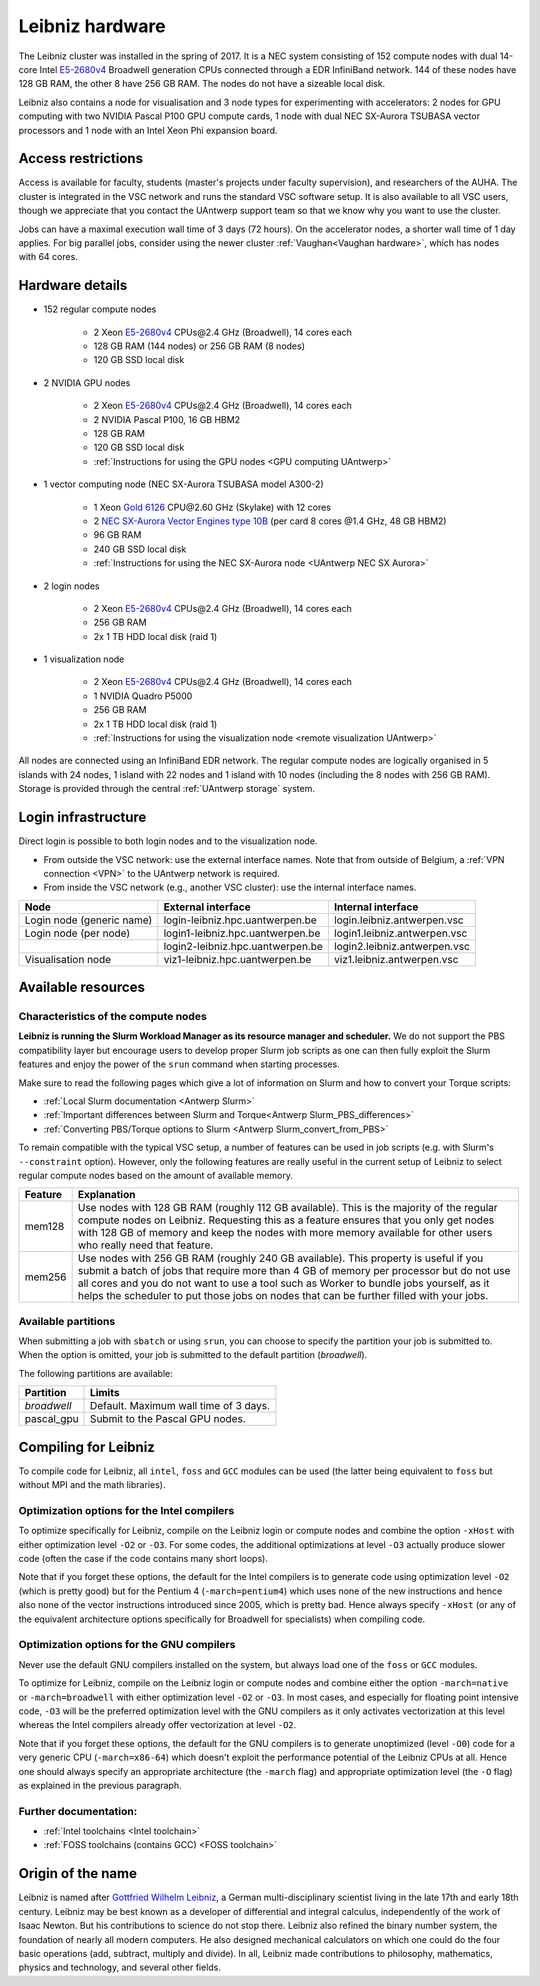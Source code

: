 .. _Leibniz hardware:

Leibniz hardware
================

The Leibniz cluster was installed in the spring of 2017. It is a NEC system consisting of
152 compute nodes with dual 14-core Intel `E5-2680v4 <https://ark.intel.com/products/75277>`_ 
Broadwell generation CPUs connected through a EDR InfiniBand network. 144 of
these nodes have 128 GB RAM, the other
8 have 256 GB RAM. The nodes do not have a sizeable local disk.

Leibniz also
contains a node for visualisation and 3 node types for experimenting with accelerators:
2 nodes for GPU computing with two NVIDIA Pascal P100 GPU compute cards,
1 node with dual NEC SX-Aurora TSUBASA vector processors
and 1 node with an Intel Xeon Phi expansion board.

Access restrictions
-------------------

Access is available for faculty, students (master's projects under faculty
supervision), and researchers of the AUHA. The cluster is integrated in the VSC
network and runs the standard VSC software setup. It is also available to all
VSC users, though we appreciate that you contact the UAntwerp support team so
that we know why you want to use the cluster.

Jobs can have a maximal execution wall time of 3 days (72 hours).
On the accelerator nodes, a shorter wall time of 1 day applies.
For big parallel jobs, consider using the newer cluster :ref:`Vaughan<Vaughan hardware>`,
which has nodes with 64 cores.


Hardware details
----------------

- 152 regular compute nodes

    - 2 Xeon `E5-2680v4 <https://ark.intel.com/products/75277>`_ CPUs\@2.4 GHz (Broadwell), 14 cores each
    - 128 GB RAM (144 nodes) or 256 GB RAM (8 nodes)
    - 120 GB SSD local disk

- 2 NVIDIA GPU nodes

    - 2 Xeon `E5-2680v4 <https://ark.intel.com/products/75277>`_ CPUs\@2.4 GHz (Broadwell), 14 cores each
    - 2 NVIDIA Pascal P100, 16 GB HBM2
    - 128 GB RAM
    - 120 GB SSD local disk
    - :ref:`Instructions for using the GPU nodes <GPU computing UAntwerp>`
   
- 1 vector computing node (NEC SX-Aurora TSUBASA model A300-2)

    - 1 Xeon `Gold 6126 <https://ark.intel.com/products/120483>`_ CPU\@2.60 GHz (Skylake) with 12 cores
    - 2 `NEC SX-Aurora Vector Engines type 10B <https://www.nec.com/en/global/solutions/hpc/sx/vector_engine.html>`_ 
      (per card 8 cores \@1.4 GHz, 48 GB HBM2)
    - 96 GB RAM
    - 240 GB SSD local disk
    - :ref:`Instructions for using the NEC SX-Aurora node <UAntwerp NEC SX Aurora>`

- 2 login nodes

    - 2 Xeon `E5-2680v4 <https://ark.intel.com/products/75277>`_ CPUs\@2.4 GHz (Broadwell), 14 cores each
    - 256 GB RAM
    - 2x 1 TB HDD local disk (raid 1)

- 1 visualization node

    - 2 Xeon `E5-2680v4 <https://ark.intel.com/products/75277>`_ CPUs\@2.4 GHz (Broadwell), 14 cores each
    - 1 NVIDIA Quadro P5000
    - 256 GB RAM
    - 2x 1 TB HDD local disk (raid 1)
    - :ref:`Instructions for using the visualization node <remote visualization UAntwerp>`

All nodes are connected using an InfiniBand EDR network. The regular compute nodes
are logically organised in 5 islands with 24 nodes, 1 island with 22 nodes and 1 island
with 10 nodes (including the 8 nodes with 256 GB RAM).
Storage is provided through the central :ref:`UAntwerp storage` system.


Login infrastructure
--------------------

Direct login is possible to both login nodes and to the visualization node.

- From outside the VSC network: use the external interface names. Note that from outside of
  Belgium, a :ref:`VPN connection <VPN>` to the UAntwerp network is required.
- From inside the VSC network (e.g., another VSC cluster): use the internal
  interface names.

=========================   =================================  ============================
Node                        External interface                 Internal interface
=========================   =================================  ============================
Login node (generic name)   login\-leibniz.hpc.uantwerpen.be   login.leibniz.antwerpen.vsc
Login node (per node)       login1\-leibniz.hpc.uantwerpen.be  login1.leibniz.antwerpen.vsc
..                          login2\-leibniz.hpc.uantwerpen.be  login2.leibniz.antwerpen.vsc
Visualisation node          viz1\-leibniz.hpc.uantwerpen.be    viz1.leibniz.antwerpen.vsc
=========================   =================================  ============================


Available resources
-------------------

Characteristics of the compute nodes
""""""""""""""""""""""""""""""""""""

**Leibniz is running the Slurm Workload Manager as its resource manager and scheduler.**
We do not support the PBS compatibility layer but encourage users to develop
proper Slurm job scripts as one can then fully exploit the Slurm features and
enjoy the power of the ``srun`` command when starting processes.

Make sure to read the following pages which give a lot of information on Slurm
and how to convert your Torque scripts:

* :ref:`Local Slurm documentation <Antwerp Slurm>`
* :ref:`Important differences between Slurm and Torque<Antwerp Slurm_PBS_differences>`
* :ref:`Converting PBS/Torque options to Slurm <Antwerp Slurm_convert_from_PBS>`

To remain compatible with the typical VSC setup, a number of features 
can be used in job scripts (e.g. with Slurm's ``--constraint`` option).
However, only the following features are really useful in the current
setup of Leibniz to select regular compute nodes based on the amount
of available memory.

=======   ====================================================================================
Feature   Explanation
=======   ====================================================================================
mem128    Use nodes with 128 GB RAM (roughly 112 GB available). 
          This is the majority of the regular compute nodes on Leibniz.
          Requesting this as a feature ensures that you only get nodes with 128 GB of memory
          and keep the nodes with more memory available for other users who really need that
          feature.
mem256    Use nodes with 256 GB RAM (roughly 240 GB available). 
          This property is useful if you submit a batch of jobs that require more than 4 GB of 
          memory per processor but do not use all cores and you do not want to use a tool
          such as Worker to bundle jobs yourself, as it helps the scheduler to put those jobs 
          on nodes that can be further filled with your jobs.
=======   ====================================================================================

Available partitions
""""""""""""""""""""

When submitting a job with ``sbatch`` or using ``srun``, you can choose to specify
the partition your job is submitted to.
When the option is omitted, your job is submitted to the default partition (*broadwell*).

The following partitions are available:

===========   =========================================================
Partition     Limits
===========   =========================================================
*broadwell*   Default. Maximum wall time of 3 days.
pascal_gpu    Submit to the Pascal GPU nodes.
===========   =========================================================


Compiling for Leibniz
---------------------

To compile code for Leibniz, all ``intel``, 
``foss`` and ``GCC`` modules can be used (the 
latter being equivalent to ``foss`` but without MPI and the math libraries).


Optimization options for the Intel compilers
""""""""""""""""""""""""""""""""""""""""""""

To optimize specifically for Leibniz, compile on the Leibniz login 
or compute nodes and combine the option ``-xHost`` with either optimization 
level ``-O2`` or ``-O3``. For some codes, the additional optimizations at
level ``-O3`` actually produce slower code (often the case if the code
contains many short loops).

Note that if you forget these options, the default for the Intel compilers
is to generate code using optimization level ``-O2`` (which is pretty good) but
for the Pentium 4 (``-march=pentium4``) which uses none of the new instructions
and hence also none of the vector instructions introduced since 2005,
which is pretty bad. Hence always specify ``-xHost`` (or any of the equivalent
architecture options specifically for Broadwell for specialists) when
compiling code.


Optimization options for the GNU compilers
""""""""""""""""""""""""""""""""""""""""""

Never use the default GNU compilers installed
on the system, but always load one of the ``foss`` or ``GCC`` modules.

To optimize for Leibniz, compile on the Leibniz login 
or compute nodes and combine either the option ``-march=native``
or ``-march=broadwell`` with either optimization 
level ``-O2`` or ``-O3``. In most cases, and especially for
floating point intensive code, ``-O3`` will be the preferred optimization level
with the GNU compilers as it only activates vectorization at this level
whereas the Intel compilers already offer vectorization at level ``-O2``.

Note that if you forget these options, the default for the GNU compilers is
to generate unoptimized (level ``-O0``) code for a very generic CPU 
(``-march=x86-64``) which doesn't exploit the performance potential of
the Leibniz CPUs at all. Hence one should always specify an appropriate
architecture (the ``-march`` flag) and appropriate optimization level
(the ``-O`` flag) as explained in the previous paragraph.


Further documentation:
""""""""""""""""""""""
* :ref:`Intel toolchains <Intel toolchain>`
* :ref:`FOSS toolchains (contains GCC) <FOSS toolchain>`


Origin of the name
------------------

Leibniz is named after `Gottfried Wilhelm Leibniz <https://en.wikipedia.org/wiki/Gottfried_Wilhelm_Leibniz>`_,
a German multi-disciplinary scientist living in the late 17th and early 18th century. 
Leibniz may be best known as a developer of differential and integral calculus,
independently of the work of Isaac Newton.  But his contributions to science do not stop 
there. Leibniz also refined the binary number system, the foundation of nearly all modern
computers. He also designed mechanical calculators on which one could do the four basic
operations (add, subtract, multiply and divide). In all, Leibniz made contributions to
philosophy, mathematics, physics and technology, and several other fields.

